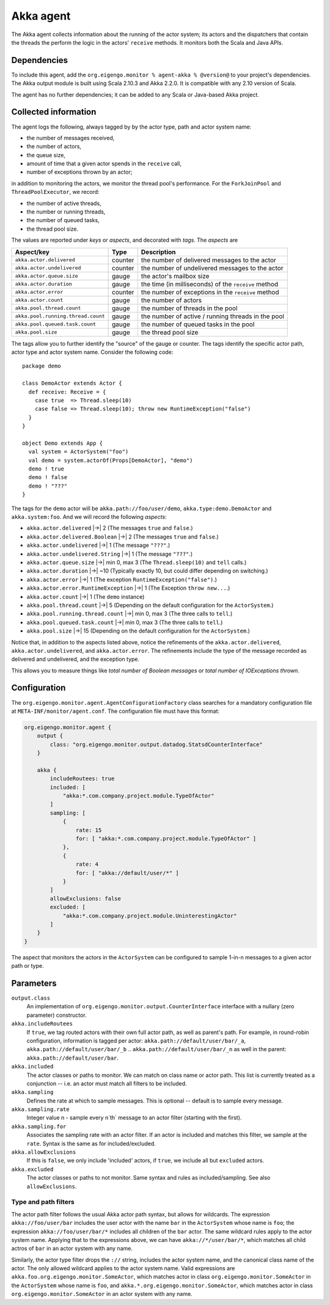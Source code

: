 ##########
Akka agent
##########

The Akka agent collects information about the running of the actor system; its actors and the dispatchers
that contain the threads the perform the logic in the actors' ``receive`` methods. It monitors both the
Scala and Java APIs.

Dependencies
============
To include this agent, add the ``org.eigengo.monitor % agent-akka % @version@`` to your project's
dependencies. The Akka output module is built using Scala 2.10.3 and Akka 2.2.0. It is compatible with
any 2.10 version of Scala.

The agent has no further dependencies; it can be added to any Scala or Java-based Akka project.

Collected information
=====================
The agent logs the following, always tagged by by the actor type, path and actor system name:

* the number of messages received,
* the number of actors,
* the queue size,
* amount of time that a given actor spends in the ``receive`` call,
* number of exceptions thrown by an actor;

in addition to monitoring the actors, we monitor the thread pool's performance. For the
``ForkJoinPool`` and ``ThreadPoolExecutor``, we record:

* the number of active threads,
* the number or running threads,
* the number of queued tasks,
* the thread pool size.

The values are reported under *keys* or *aspects*, and decorated with *tags*. The *aspects* are

==================================  ========  ====================================================
Aspect/key                          Type      Description
==================================  ========  ====================================================
``akka.actor.delivered``            counter   the number of delivered messages to the actor
``akka.actor.undelivered``          counter   the number of undelivered messages to the actor
``akka.actor.queue.size``           gauge     the actor's mailbox size
``akka.actor.duration``             gauge     the time (in milliseconds) of the ``receive`` method
``akka.actor.error``                counter   the number of exceptions in the ``receive`` method
``akka.actor.count``                gauge     the number of actors
``akka.pool.thread.count``          gauge     the number of threads in the pool
``akka.pool.running.thread.count``  gauge     the number of active / running threads in the pool
``akka.pool.queued.task.count``     gauge     the number of queued tasks in the pool
``akka.pool.size``                  gauge     the thread pool size
==================================  ========  ====================================================

The tags allow you to further identify the "source" of the gauge or counter. The tags identify the
specific actor path, actor type and actor system name. Consider the following code::

    package demo

    class DemoActor extends Actor {
      def receive: Receive = {
        case true  => Thread.sleep(10)
        case false => Thread.sleep(10); throw new RuntimeException("false")
      }
    }

    object Demo extends App {
      val system = ActorSystem("foo")
      val demo = system.actorOf(Props[DemoActor], "demo")
      demo ! true
      demo ! false
      demo ! "???"
    }

The tags for the ``demo`` actor will be ``akka.path://foo/user/demo``, ``akka.type:demo.DemoActor`` and
``akka.system:foo``. And we will record the following *aspects*:

* ``akka.actor.delivered`` |->| 2 (The messages ``true`` and ``false``.)
* ``akka.actor.delivered.Boolean`` |->| 2 (The messages ``true`` and ``false``.)
* ``akka.actor.undelivered`` |->| 1 (The message ``"???"``.)
* ``akka.actor.undelivered.String`` |->| 1 (The message ``"???"``.)
* ``akka.actor.queue.size`` |->| min 0, max 3 (The ``Thread.sleep(10)`` and ``tell`` calls.)
* ``akka.actor.duration`` |->| ~10 (Typically exactly 10, but could differ depending on switching.)
* ``akka.actor.error`` |->| 1 (The exception ``RuntimeException("false")``.)
* ``akka.actor.error.RuntimeException`` |->| 1 (The Exception ``throw new...``.)
* ``akka.actor.count`` |->| 1 (The ``demo`` instance)
* ``akka.pool.thread.count`` |->| 5 (Depending on the default configuration for the ``ActorSystem``.)
* ``akka.pool.running.thread.count`` |->| min 0, max 3 (The three calls to ``tell``.)
* ``akka.pool.queued.task.count`` |->| min 0, max 3 (The three calls to ``tell``.)
* ``akka.pool.size`` |->| 15 (Depending on the default configuration for the ``ActorSystem``.)

.. |->| raw:: latex

    $\rightarrow$

Notice that, in addition to the aspects listed above, notice the refinements of the
``akka.actor.delivered``, ``akka.actor.undelivered``, and ``akka.actor.error``. The refinements
include the type of the message recorded as delivered and undelivered, and the exception type.

This allows you to measure things like *total number of Boolean messages* or
*total number of IOExceptions thrown*.

Configuration
=============

The ``org.eigengo.monitor.agent.AgentConfigurationFactory`` class searches for a mandatory
configuration file at ``META-INF/monitor/agent.conf``. The configuration file must have this format:

.. code:: json

    org.eigengo.monitor.agent {
        output {
            class: "org.eigengo.monitor.output.datadog.StatsdCounterInterface"
        }

        akka {
            includeRoutees: true
            included: [
                "akka:*.com.company.project.module.TypeOfActor"
            ]
            sampling: [
                {
                    rate: 15
                    for: [ "akka:*.com.company.project.module.TypeOfActor" ]
                },
                {
                    rate: 4
                    for: [ "akka://default/user/*" ]
                }
            ]
            allowExclusions: false
            excluded: [
                "akka:*.com.company.project.module.UninterestingActor"
            ]
        }
    }


The aspect that monitors the actors in the ``ActorSystem`` can be configured to sample 1-in-n messages
to a given actor path or type.

Parameters
==========

``output.class``
    An implementation of ``org.eigengo.monitor.output.CounterInterface`` interface with a nullary
    (zero parameter) constructor.
``akka.includeRoutees``
    If ``true``, we tag routed actors with their own full actor path, as well as parent's path.
    For example, in round-robin configuration, information is tagged per actor:
    ``akka.path://default/user/bar/_a``, ``akka.path://default/user/bar/_b`` .. ``akka.path://default/user/bar/_n``
    as well in the parent: ``akka.path://default/user/bar``.
``akka.included``
    The actor classes or paths to monitor. We can match on class name or actor path. This list is
    currently treated as a conjunction -- i.e. an actor must match all filters to be included.
``akka.sampling``
    Defines the rate at which to sample messages. This is optional -- default is to sample every message.
``akka.sampling.rate``
    Integer value n - sample every n`th` message to an actor filter (starting with the first).
``akka.sampling.for``
    Associates the sampling rate with an actor filter. If an actor is included and matches this filter,
    we sample at the ``rate``. Syntax is the same as for included/excluded.
``akka.allowExclusions``
    If this is ``false``, we only include 'included' actors, if ``true``, we include all but
    ``excluded`` actors.
``akka.excluded``
    The actor classes or paths to not monitor. Same syntax and rules as included/sampling.
    See also ``allowExclusions``.

Type and path filters
---------------------

The actor path filter follows the usual Akka actor path syntax, but allows for wildcards. The expression
``akka://foo/user/bar`` includes the user actor with the name ``bar`` in the ``ActorSystem`` whose name
is ``foo``; the expression ``akka://foo/user/bar/*`` includes all children of the ``bar`` actor. The same
wildcard rules apply to the actor system name. Applying that to the expressions above, we can have
``akka://*/user/bar/*``, which matches all child actros of ``bar`` in an actor system with any name.

Similarly, the actor type filter drops the ``://`` string, includes the actor system name, and
the canonical class name of the actor. The only allowed wildcard applies to the actor system name.
Valid expressions are ``akka.foo.org.eigengo.monitor.SomeActor``, which  matches actor in class
``org.eigengo.monitor.SomeActor`` in the ``ActorSystem`` whose name is ``foo``, and
``akka.*.org.eigengo.monitor.SomeActor``, which matches actor in class ``org.eigengo.monitor.SomeActor``
in an actor system with any name.

.. raw:: latex

    \newpage